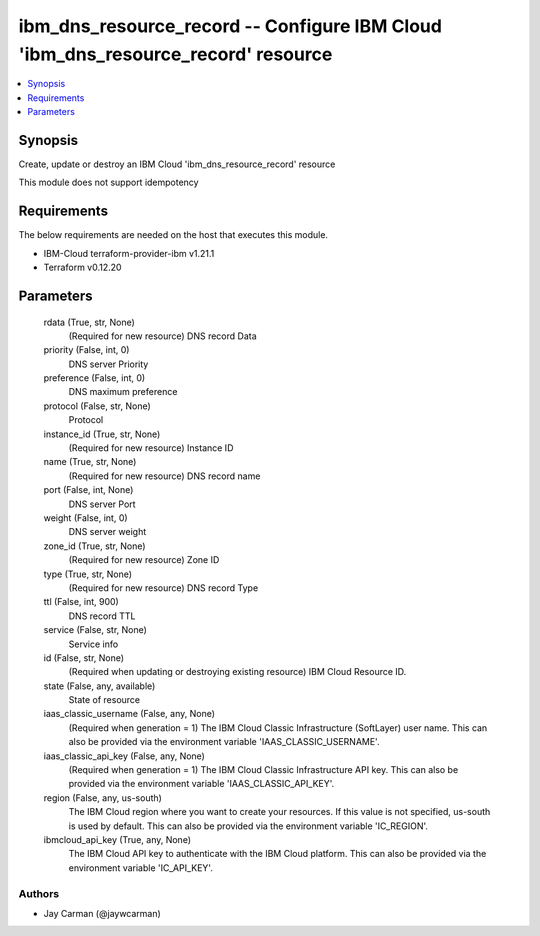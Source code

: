 
ibm_dns_resource_record -- Configure IBM Cloud 'ibm_dns_resource_record' resource
=================================================================================

.. contents::
   :local:
   :depth: 1


Synopsis
--------

Create, update or destroy an IBM Cloud 'ibm_dns_resource_record' resource

This module does not support idempotency



Requirements
------------
The below requirements are needed on the host that executes this module.

- IBM-Cloud terraform-provider-ibm v1.21.1
- Terraform v0.12.20



Parameters
----------

  rdata (True, str, None)
    (Required for new resource) DNS record Data


  priority (False, int, 0)
    DNS server Priority


  preference (False, int, 0)
    DNS maximum preference


  protocol (False, str, None)
    Protocol


  instance_id (True, str, None)
    (Required for new resource) Instance ID


  name (True, str, None)
    (Required for new resource) DNS record name


  port (False, int, None)
    DNS server Port


  weight (False, int, 0)
    DNS server weight


  zone_id (True, str, None)
    (Required for new resource) Zone ID


  type (True, str, None)
    (Required for new resource) DNS record Type


  ttl (False, int, 900)
    DNS record TTL


  service (False, str, None)
    Service info


  id (False, str, None)
    (Required when updating or destroying existing resource) IBM Cloud Resource ID.


  state (False, any, available)
    State of resource


  iaas_classic_username (False, any, None)
    (Required when generation = 1) The IBM Cloud Classic Infrastructure (SoftLayer) user name. This can also be provided via the environment variable 'IAAS_CLASSIC_USERNAME'.


  iaas_classic_api_key (False, any, None)
    (Required when generation = 1) The IBM Cloud Classic Infrastructure API key. This can also be provided via the environment variable 'IAAS_CLASSIC_API_KEY'.


  region (False, any, us-south)
    The IBM Cloud region where you want to create your resources. If this value is not specified, us-south is used by default. This can also be provided via the environment variable 'IC_REGION'.


  ibmcloud_api_key (True, any, None)
    The IBM Cloud API key to authenticate with the IBM Cloud platform. This can also be provided via the environment variable 'IC_API_KEY'.













Authors
~~~~~~~

- Jay Carman (@jaywcarman)

